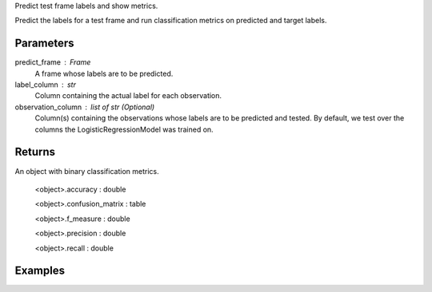 Predict test frame labels and show metrics.

Predict the labels for a test frame and run classification metrics on predicted
and target labels.


Parameters
----------
predict_frame : Frame
    A frame whose labels are to be predicted.

label_column : str
    Column containing the actual label for each observation.

observation_column : list of str (Optional)
    Column(s) containing the observations whose labels are to be predicted and
    tested.
    By default, we test over the columns the LogisticRegressionModel was
    trained on.


Returns
-------
An object with binary classification metrics.

  <object>.accuracy : double

  <object>.confusion_matrix : table

  <object>.f_measure : double

  <object>.precision : double

  <object>.recall : double

Examples
--------

.. only:: html

    .. code::

        >>> my_model = ia.LogisticRegressionModel(name='LogReg')
        >>> my_model.train(train_frame, 'name_of_observation_column', 'name_of_label_column')
        >>> metrics = my_model.test(test_frame, 'name_of_label_column','name_of_observation_column')

        >>> metrics.f_measure
        0.66666666666666663

        >>> metrics.recall
        0.5

        >>> metrics.accuracy
        0.75

        >>> metrics.precision
        1.0

        >>> metrics.confusion_matrix

                      Predicted
                    _pos_ _neg__
        Actual  pos |  1     1
                neg |  0     2

.. only:: latex

    .. code::

        >>> my_model = ia.LogisticRegressionModel(name='LogReg')
        >>> my_model.train(train_frame, 'name_of_observation_column',
        ... 'name_of_label_column')
        >>> metrics = my_model.test(test_frame, 'name_of_label_column',
        ... 'name_of_observation_column')

        >>> metrics.f_measure
        0.66666666666666663

        >>> metrics.recall
        0.5

        >>> metrics.accuracy
        0.75

        >>> metrics.precision
        1.0

        >>> metrics.confusion_matrix

                      Predicted
                    _pos_ _neg__
        Actual  pos |  1     1
                neg |  0     2


